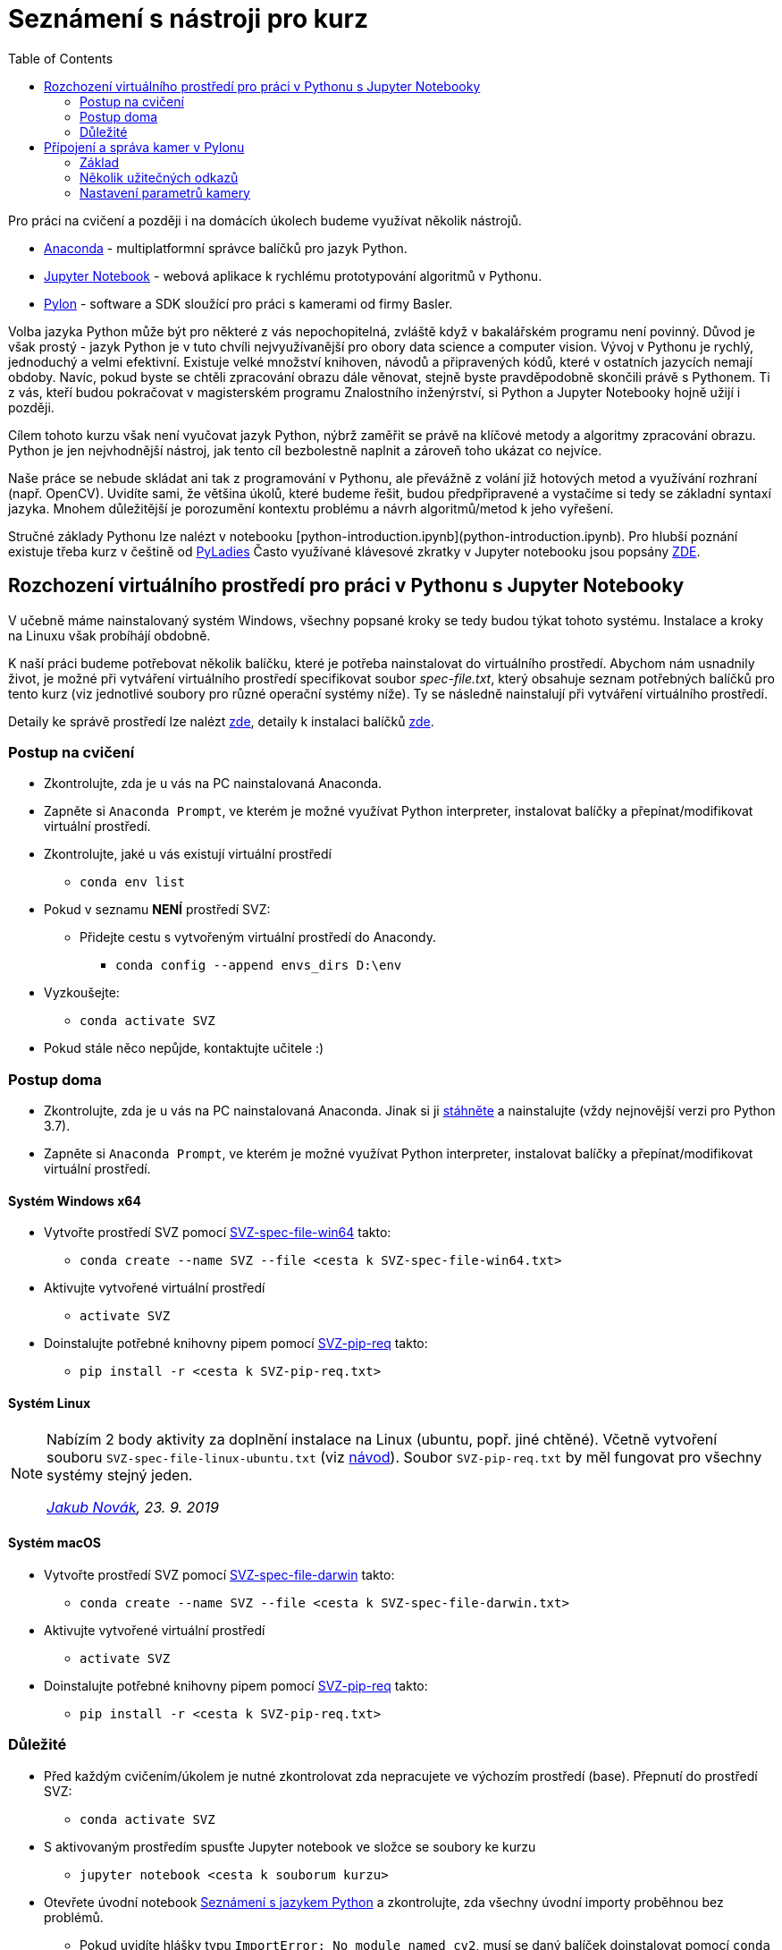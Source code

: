 = Seznámení s nástroji pro kurz
:toc:

Pro práci na cvičení a později i na domácích úkolech budeme využívat několik nástrojů. 

* https://www.anaconda.com/[Anaconda] - multiplatformní správce balíčků pro jazyk Python.
* http://jupyter.org/[Jupyter Notebook] - webová aplikace k rychlému prototypování algoritmů v Pythonu.
* https://www.baslerweb.com/en/products/software/basler-pylon-camera-software-suite/[Pylon] - software a SDK sloužící pro práci s kamerami od firmy Basler. 
  
Volba jazyka Python může být pro některé z vás nepochopitelná, zvláště když v bakalářském programu není povinný. Důvod je však prostý - jazyk Python je v tuto chvíli nejvyužívanější pro obory data science a computer vision. Vývoj v Pythonu je rychlý, jednoduchý a velmi efektivní. Existuje velké množství knihoven, návodů a připravených kódů, které v ostatních jazycích nemají obdoby. Navíc, pokud byste se chtěli zpracování obrazu dále věnovat, stejně byste pravděpodobně skončili právě s Pythonem. Ti z vás, kteří budou pokračovat v magisterském programu Znalostního inženýrství, si Python a Jupyter Notebooky hojně užijí i později.

Cílem tohoto kurzu však není vyučovat jazyk Python, nýbrž zaměřit se právě na klíčové metody a algoritmy zpracování obrazu. Python je jen nejvhodnější nástroj, jak tento cíl bezbolestně naplnit a zároveň toho ukázat co nejvíce. 

Naše práce se nebude skládat ani tak z programování v Pythonu, ale převážně z volání již hotových metod a využívání rozhraní (např. OpenCV). Uvidíte sami, že většina úkolů, které budeme řešit, budou předpřipravené a vystačíme si tedy se základní syntaxí jazyka. Mnohem důležitější je porozumění kontextu problému a návrh algoritmů/metod k jeho vyřešení.

Stručné základy Pythonu lze nalézt v notebooku [python-introduction.ipynb](python-introduction.ipynb). Pro hlubší poznání existuje třeba kurz v češtině od https://naucse.python.cz/course/pyladies/[PyLadies]
Často využívané klávesové zkratky v Jupyter notebooku jsou popsány link:jupyter-notebook-cheat-sheet.pdf[ZDE].


== Rozchození virtuálního prostředí pro práci v Pythonu s Jupyter Notebooky

V učebně máme nainstalovaný systém Windows, všechny popsané kroky se tedy budou týkat tohoto systému. Instalace a kroky na Linuxu však probíhájí obdobně. 

K naší práci budeme potřebovat několik balíčku, které je potřeba nainstalovat do virtuálního prostředí. Abychom nám usnadnily život, je možné při vytváření virtuálního prostředí specifikovat soubor _spec-file.txt_, který obsahuje seznam potřebných balíčků pro tento kurz (viz jednotlivé soubory pro různé operační systémy níže). Ty se následně nainstalují při vytváření virtuálního prostředí. 

Detaily ke správě prostředí lze nalézt https://conda.io/docs/user-guide/tasks/manage-environments.html[zde], detaily k instalaci balíčků https://conda.io/docs/user-guide/tasks/manage-pkgs.html[zde].

=== Postup na cvičení

* Zkontrolujte, zda je u vás na PC nainstalovaná Anaconda.
* Zapněte si `Anaconda Prompt`, ve kterém je možné využívat Python interpreter, instalovat balíčky a přepínat/modifikovat virtuální prostředí.
* Zkontrolujte, jaké u vás existují virtuální prostředí 
** `conda env list`
* Pokud v seznamu *NENÍ* prostředí SVZ:
** Přidejte cestu s vytvořeným virtuální prostředí do Anacondy. 
*** `conda config --append envs_dirs D:\env`
* Vyzkoušejte:
** `conda activate SVZ`
* Pokud stále něco nepůjde, kontaktujte učitele :)


=== Postup doma

* Zkontrolujte, zda je u vás na PC nainstalovaná Anaconda. Jinak si ji https://www.anaconda.com/download[stáhněte] a nainstalujte (vždy nejnovější verzi pro Python 3.7).
* Zapněte si `Anaconda Prompt`, ve kterém je možné využívat Python interpreter, instalovat balíčky a přepínat/modifikovat virtuální prostředí.

==== Systém Windows x64
* Vytvořte prostředí SVZ pomocí link:env/SVZ-spec-file-win64.txt[SVZ-spec-file-win64] takto:
** `conda create --name SVZ --file <cesta k SVZ-spec-file-win64.txt>`
* Aktivujte vytvořené virtuální prostředí
** `activate SVZ`
* Doinstalujte potřebné knihovny pipem pomocí link:env/SVZ-pip-req.txt[SVZ-pip-req] takto:
** `pip install -r <cesta k SVZ-pip-req.txt>`

==== Systém Linux
[NOTE]
====
Nabízím 2 body aktivity za doplnění instalace na Linux (ubuntu, popř. jiné chtěné). Včetně vytvoření souboru `SVZ-spec-file-linux-ubuntu.txt` (viz https://conda.io/docs/user-guide/tasks/manage-environments.html#building-identical-conda-environments[návod]). Soubor `SVZ-pip-req.txt` by měl fungovat pro všechny systémy stejný jeden.

_mailto:jakub.novak@fit.cvut.cz[Jakub Novák], 23. 9. 2019_
====

==== Systém macOS
* Vytvořte prostředí SVZ pomocí link:env/SVZ-spec-file-darwin.txt[SVZ-spec-file-darwin] takto:
** `conda create --name SVZ --file <cesta k SVZ-spec-file-darwin.txt>`
* Aktivujte vytvořené virtuální prostředí
** `activate SVZ`
* Doinstalujte potřebné knihovny pipem pomocí link:env/SVZ-pip-req.txt[SVZ-pip-req] takto:
** `pip install -r <cesta k SVZ-pip-req.txt>`

=== Důležité

* Před každým cvičením/úkolem je nutné zkontrolovat zda nepracujete ve výchozím prostředí (base). Přepnutí do prostředí SVZ:
** `conda activate SVZ`
* S aktivovaným prostředím spusťte Jupyter notebook ve složce se soubory ke kurzu
** `jupyter notebook <cesta k souborum kurzu>` 
* Otevřete úvodní notebook link:files/1/python-introduction.ipynb[Seznámení s jazykem Python] a zkontrolujte, zda všechny úvodní importy proběhnou bez problémů. 
** Pokud uvidíte hlášky typu `ImportError: No module named cv2`, musí se daný balíček doinstalovat pomocí `conda install`. V tom případě kontaktujte učitele.


==== Poznámky

Výpis všech virtuálních prostředí lze provést pomocí `conda env list`, výpis balíčku v aktuálním prostředí `conda list`. Deaktivace aktuálního prostředí pomocí `conda deactivate`.  V případě, že chcete nějaké prostředí odstranit, tak `conda env remove --name <nazev>`. Dobrým zvykem je neinstalovat balíčky globálně (do výchozího base prostředí), ale pro každý projekt vytvořit nové virtuální prostředí. Další detaily ke správě prostředí lze nalézt https://conda.io/docs/user-guide/tasks/manage-environments.html[zde].


==== Tvorba nového virtuálního prostředí (pro admina) 

* Stáhnout soubor link:env/SVZ-spec-file-win64.txt[SVZ-spec-file-win64] a vytvořit virtuální prostředí s balíčky nutnými pro tento kurz. 
* Virtuální prostředí se vytváří na disku D:
** `conda create --prefix D:\env\SVZ --file <cesta k spec-file.txt>`

== Přípojení a správa kamer v Pylonu 

Pylon Viewer je software, SDK a zároveň i soubor ovladačů pro připojení a práci s průmyslovými kamerami Basler. Oficiální manuál je k dispozici https://docs.baslerweb.com/=t=en%2Fpylon_camera_software_suite.htm%23bc-1&rhtocid=_3_0[ZDE]. 

=== Základ

Základem je najít tu správnou kameru v menu dostupných. Vzhledem k tomu, že všechny GigE kamery jsou připojeny na stejný switch, má každé pracoviště dostupné všechny kamery. 

*DŮLEŽITÉ*: Ve chvíli, kdy je některá kamera otevřena v jakémkoli softwaru na jakémkoli počítači, je v tu chvíli zamknuta k danému softwaru. Nelze se k ní již připojit z jiného softwaru. Proto je vždy třeba vědět, jaké je sériové číslo kamery, která je dostupná pro vaše pracoviště a k té se připojovat.

Sériové číslo kamery je napsáno přímo na kameře (první obrázek) nebo přímo na krabici kamery (druhý obrázek).

image:images/kam_SN.png[]

image:images/krab_SN.png[]

Pro jednodušší vyhledání kamery lze kameře v Pylonu nastavit tzv. Device User ID. Jedná se o neunikátní identifikátor, který se bude v Pylonu zobrazovat jako název kamery před jejím sériovým číslem (v závorce). Pro projevení změny po nastavení je potřeba software Pylon vypnout a zapnout.

image:images/device_user_id.png[]

=== Několik užitečných odkazů

* https://docs.baslerweb.com/#t=en%2Foverview_of_the_pylon_viewer.htm[Přehled softwaru Pylon]
** Obsahuje popis všech ikon z menu a hlavně z toolbaru.
* https://docs.baslerweb.com/index.htm#t=en%2Fopening_and_closing_a_device.htm[Připojení kamery]
** Prakticky se jedná pouze o klik na požadovanou ikonu z toolbaru.
* https://docs.baslerweb.com/#t=en%2Fconfiguring_a_camera.htm[Základní konfigurace kamery]
** Ukazuje rychlý postup, jak nastavit pár základních parametrů kamery, jakými jsou Zisk (Gain) nebo Expoziční čas (Exposure Time).

=== Nastavení parametrů kamery
Názvy často hledaných parametrů jsou:

* Gain, Gain Auto
* Exposure Time, Exposure Auto
* Pixel Format
* Width, Height, X Offset, Y Offset
* Binning Horizontal, Binning Vertical
** pouze pro černobílé kamery!
* Acquisition Frame Rate, Enable Acquisition Frame Rate

Nejjednodušší způsob je využít pole hledání. 

image:images/animation_setting_parameters.gif[]
